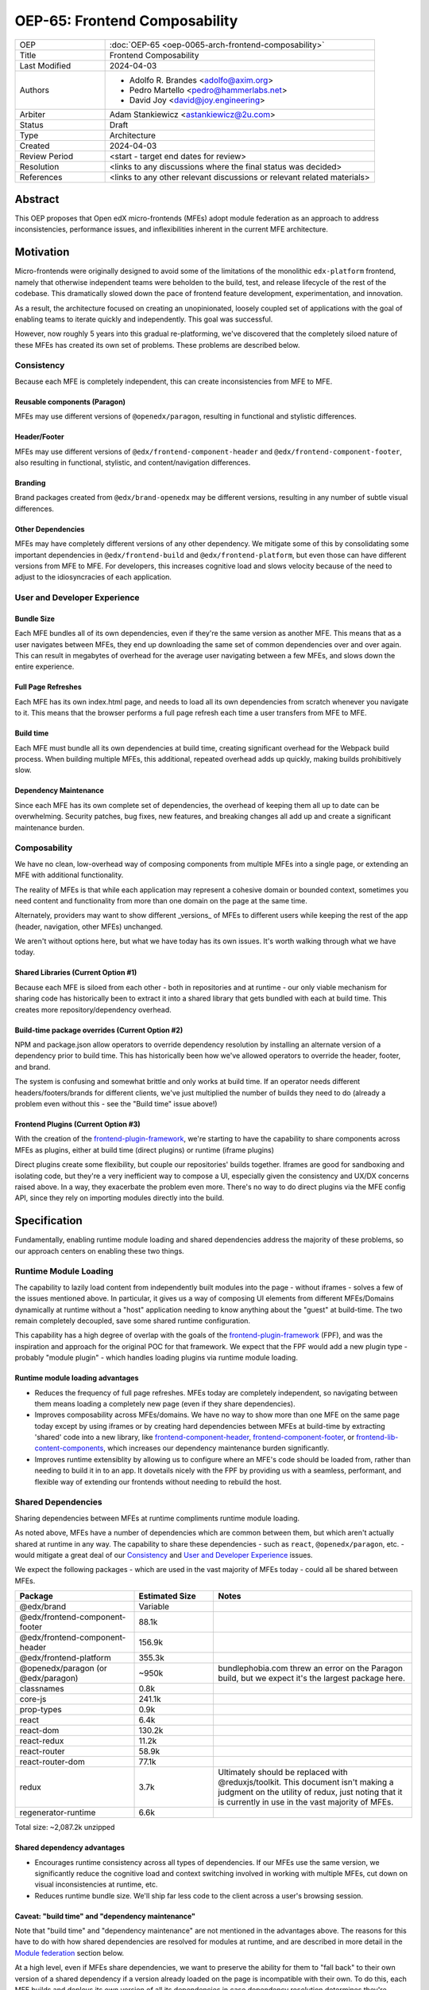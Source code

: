 OEP-65: Frontend Composability
##############################

.. list-table::
   :widths: 25 75

   * - OEP
     - :doc:`OEP-65 <oep-0065-arch-frontend-composability>`
   * - Title
     - Frontend Composability
   * - Last Modified
     - 2024-04-03
   * - Authors
     -
       * Adolfo R. Brandes <adolfo@axim.org>
       * Pedro Martello <pedro@hammerlabs.net>
       * David Joy <david@joy.engineering>
   * - Arbiter
     - Adam Stankiewicz <astankiewicz@2u.com>
   * - Status
     - Draft
   * - Type
     - Architecture
   * - Created
     - 2024-04-03
   * - Review Period
     - <start - target end dates for review>
   * - Resolution
     - <links to any discussions where the final status was decided>
   * - References
     - <links to any other relevant discussions or relevant related materials>

Abstract
********

This OEP proposes that Open edX micro-frontends (MFEs) adopt module federation as an approach to address inconsistencies, performance issues, and inflexibilities inherent in the current MFE architecture.

Motivation
**********

Micro-frontends were originally designed to avoid some of the limitations of the monolithic ``edx-platform`` frontend, namely that otherwise independent teams were beholden to the build, test, and release lifecycle of the rest of the codebase. This dramatically slowed down the pace of frontend feature development, experimentation, and innovation.

As a result, the architecture focused on creating an unopinionated, loosely coupled set of applications with the goal of enabling teams to iterate quickly and independently. This goal was successful.

However, now roughly 5 years into this gradual re-platforming, we've discovered that the completely siloed nature of these MFEs has created its own set of problems. These problems are described below.

Consistency
===========

Because each MFE is completely independent, this can create inconsistencies from MFE to MFE.

Reusable components (Paragon)
-----------------------------

MFEs may use different versions of ``@openedx/paragon``, resulting in functional and stylistic differences.

Header/Footer
-------------

MFEs may use different versions of ``@edx/frontend-component-header`` and ``@edx/frontend-component-footer``, also resulting in functional, stylistic, and content/navigation differences.

Branding
--------

Brand packages created from ``@edx/brand-openedx`` may be different versions, resulting in any number of subtle visual differences.

Other Dependencies
------------------

MFEs may have completely different versions of any other dependency. We mitigate some of this by consolidating some important dependencies in ``@edx/frontend-build`` and ``@edx/frontend-platform``, but even those can have different versions from MFE to MFE. For developers, this increases cognitive load and slows velocity because of the need to adjust to the idiosyncracies of each application.

User and Developer Experience
=============================

Bundle Size
-----------

Each MFE bundles all of its own dependencies, even if they're the same version as another MFE. This means that as a user navigates between MFEs, they end up downloading the same set of common dependencies over and over again. This can result in megabytes of overhead for the average user navigating between a few MFEs, and slows down the entire experience.

Full Page Refreshes
-------------------

Each MFE has its own index.html page, and needs to load all its own dependencies from scratch whenever you navigate to it. This means that the browser performs a full page refresh each time a user transfers from MFE to MFE.

Build time
----------

Each MFE must bundle all its own dependencies at build time, creating significant overhead for the Webpack build process. When building multiple MFEs, this additional, repeated overhead adds up quickly, making builds prohibitively slow.

Dependency Maintenance
----------------------

Since each MFE has its own complete set of dependencies, the overhead of keeping them all up to date can be overwhelming. Security patches, bug fixes, new features, and breaking changes all add up and create a significant maintenance burden.

Composability
=============

We have no clean, low-overhead way of composing components from multiple MFEs into a single page, or extending an MFE with additional functionality.

The reality of MFEs is that while each application may represent a cohesive domain or bounded context, sometimes you need content and functionality from more than one domain on the page at the same time.

Alternately, providers may want to show different _versions_ of MFEs to different users while keeping the rest of the app (header, navigation, other MFEs) unchanged.

We aren't without options here, but what we have today has its own issues. It's worth walking through what we have today.

Shared Libraries (Current Option #1)
------------------------------------

Because each MFE is siloed from each other - both in repositories and at runtime - our only viable mechanism for sharing code has historically been to extract it into a shared library that gets bundled with each at build time. This creates more repository/dependency overhead.

Build-time package overrides (Current Option #2)
------------------------------------------------

NPM and package.json allow operators to override dependency resolution by installing an alternate version of a dependency prior to build time. This has historically been how we've allowed operators to override the header, footer, and brand.

The system is confusing and somewhat brittle and only works at build time. If an operator needs different headers/footers/brands for different clients, we've just multiplied the number of builds they need to do (already a problem even without this - see the "Build time" issue above!)

Frontend Plugins (Current Option #3)
------------------------------------

With the creation of the `frontend-plugin-framework <https://github.com/openedx/frontend-plugin-framework>`_, we're starting to have the capability to share components across MFEs as plugins, either at build time (direct plugins) or runtime (iframe plugins)

Direct plugins create some flexibility, but couple our repositories' builds together. Iframes are good for sandboxing and isolating code, but they're a very inefficient way to compose a UI, especially given the consistency and UX/DX concerns raised above. In a way, they exacerbate the problem even more. There's no way to do direct plugins via the MFE config API, since they rely on importing modules directly into the build.

Specification
*************

Fundamentally, enabling runtime module loading and shared dependencies address the majority of these problems, so our approach centers on enabling these two things.

Runtime Module Loading
======================

The capability to lazily load content from independently built modules into the page - without iframes - solves a few of the issues mentioned above. In particular, it gives us a way of composing UI elements from different MFEs/Domains dynamically at runtime without a "host" application needing to know anything about the "guest" at build-time. The two remain completely decoupled, save some shared runtime configuration.

This capability has a high degree of overlap with the goals of the `frontend-plugin-framework <https://github.com/openedx/frontend-plugin-framework>`_ (FPF), and was the inspiration and approach for the original POC for that framework. We expect that the FPF would add a new plugin type - probably "module plugin" - which handles loading plugins via runtime module loading.

Runtime module loading advantages
---------------------------------

- Reduces the frequency of full page refreshes. MFEs today are completely independent, so navigating between them means loading a completely new page (even if they share dependencies).
- Improves composability across MFEs/domains. We have no way to show more than one MFE on the same page today except by using iframes or by creating hard dependencies between MFEs at build-time by extracting 'shared' code into a new library, like `frontend-component-header <https://github.com/openedx/frontend-component-header>`_, `frontend-component-footer <https://github.com/openedx/frontend-component-footer>`_, or `frontend-lib-content-components <https://github.com/openedx/frontend-lib-content-components>`_, which increases our dependency maintenance burden significantly.
- Improves runtime extensiblity by allowing us to configure where an MFE's code should be loaded from, rather than needing to build it in to an app. It dovetails nicely with the FPF by providing us with a seamless, performant, and flexible way of extending our frontends without needing to rebuild the host.

Shared Dependencies
===================

Sharing dependencies between MFEs at runtime compliments runtime module loading.

As noted above, MFEs have a number of dependencies which are common between them, but which aren't actually shared at runtime in any way. The capability to share these dependencies - such as ``react``, ``@openedx/paragon``, etc. - would mitigate a great deal of our `Consistency`_ and `User and Developer Experience`_ issues.

We expect the following packages - which are used in the vast majority of MFEs today - could all be shared between MFEs.

.. list-table::
   :widths: 30 20 50

   * - **Package**
     - **Estimated Size**
     - **Notes**
   * - @edx/brand
     - Variable
     -
   * - @edx/frontend-component-footer
     - 88.1k
     -
   * - @edx/frontend-component-header
     - 156.9k
     -
   * - @edx/frontend-platform
     - 355.3k
     -
   * - @openedx/paragon (or @edx/paragon)
     - ~950k
     - bundlephobia.com threw an error on the Paragon build, but we expect it's the largest package here.
   * - classnames
     - 0.8k
     -
   * - core-js
     - 241.1k
     -
   * - prop-types
     - 0.9k
     -
   * - react
     - 6.4k
     -
   * - react-dom
     - 130.2k
     -
   * - react-redux
     - 11.2k
     -
   * - react-router
     - 58.9k
     -
   * - react-router-dom
     - 77.1k
     -
   * - redux
     - 3.7k
     - Ultimately should be replaced with @reduxjs/toolkit. This document isn't making a judgment on the utility of redux, just noting that it is currently in use in the vast majority of MFEs.
   * - regenerator-runtime
     - 6.6k
     -

Total size: ~2,087.2k unzipped

Shared dependency advantages
----------------------------

- Encourages runtime consistency across all types of dependencies. If our MFEs use the same version, we significantly reduce the cognitive load and context switching involved in working with multiple MFEs, cut down on visual inconsistencies at runtime, etc.
- Reduces runtime bundle size. We'll ship far less code to the client across a user's browsing session.

Caveat: "build time" and "dependency maintenance"
-------------------------------------------------

Note that "build time" and "dependency maintenance" are not mentioned in the advantages above.  The reasons for this have to do with how shared dependencies are resolved for modules at runtime, and are described in more detail in the `Module federation`_ section below.

At a high level, even if MFEs share dependencies, we want to preserve the ability for them to "fall back" to their own version of a shared dependency if a version already loaded on the page is incompatible with their own.  To do this, each MFE builds and deploys its own version of all its dependencies in case dependency resolution determines they're needed.

This means their build has to take time to bundle them, and the repository still needs the dependencies present in the package.json file.  Sharing dependencies doesn't help us much w/r/t build time and dependency maintenance.

Approach
========

We intend to enable runtime module loading and shared dependencies via `Webpack module federation <https://webpack.js.org/concepts/module-federation>`_. More information on module federation beyond its webpack implementation can be found on its `dedicated site at module-federation.io <https://module-federation.io/>`_.

Further, we believe that we also need an approach to maintaining and enforcing dependency consistency across MFEs to realize the benefits of shared dependencies. MFEs need a compatible version of the shared dependency to be available, otherwise they need to fall back to their own version. The process, tooling, and/or code organization necessary to provide that consistency is not something module federation can help with and needs to be addressed separately.

Module Federation
-----------------

Module federation is implemented as a `plugin for Webpack <https://webpack.js.org/plugins/module-federation-plugin/>`_ that enables micro-frontends to be composed into the same page at runtime even if they're built separately and independently deployed. The pieces being composed are "modules". It lets us configure which dependencies should be shared between modules on a page and what modules a particular frontend exposes to be loaded by other frontends.

If two modules require incompatible versions of a shared dependency, the second one loaded can fall back to loading a version it's compatible with from its own build. (see the link in step #4 below for details.)

In terms of Open edX MFEs, this means:

1. MFEs can continue to be built independently.
2. The Webpack build will include a manifest of which sub-modules the MFE provides at runtime.
3. ``@edx/frontend-build`` will specify - through its Webpack configs - a common set of shared dependencies to be used at runtime by all MFEs.
4. Webpack will intelligently resolve those dependencies at runtime, `taking into account each module's specific version requirements <https://www.angulararchitects.io/en/blog/getting-out-of-version-mismatch-hell-with-module-federation>`_.
5. MFEs can dynamically load modules from other MFEs at runtime with Webpack handling hooking them up to the right dependencies.

Because we already use Webpack, the work to add the ModuleFederationPlugin to our configurations is small and uninvasive (see proof of concept in the `Reference Implementation`_ section below).

Maintaining Dependency Consistency
----------------------------------

This proposal fundamentally changes how we work with MFE dependencies, and will require us to adopt a more rigorous approach to ensuring dependency consistency and compatiblity. That consistency doesn't come for free just by adopting shared dependencies at runtime: independent codebases will need to be kept in sync.

We expect that this may need to take a number of possible forms.

Process
^^^^^^^

We need to ensure maintainers and developers know what dependency versions to use, and when they need to upgrade to stay consistent. Open edX release documentation should include documentation of which frontend dependency versions are compatible with the release, likely pinned to a major version (i.e., React 17.x, Paragon 22.x, etc.)

We also need a process to migrate core repositories through breaking changes in third-party dependencies. Ideally follow the `Upgrade Project Runbook <https://openedx.atlassian.net/wiki/spaces/AC/pages/3660316693/Upgrade+Project+Runbook>`_.

Best Practices
^^^^^^^^^^^^^^

We need to ensure we minimize breaking changes in our own libraries (such as Paragon, the header, footer, frontend-platform, frontend-build, etc.) We suggest accomplishing this by:

- Creating new versions of components with breaking changes (``ButtonV2``, ``webpack.dev.config.v2.js``) rather than modifying existing ones.
- Leveraging the DEPR process for communication and removing old component versions
- Aligning that removal and the subsequent breaking changes with Open edX releases, and documenting it in their release notes.

Further, we could reduce the overhead of dependency maintenance and ensure MFEs stay up to date by pinning dependencies to major versions using ``^`` on versions in our package.json files.

Tooling
^^^^^^^

Maintainers and developers should be warned of incompatibilities created by their PRs, or outside the repository by another project (such as the shell).

This could take the form of Github tooling which notifies maintainers and developers that their frontend code has:

1. Drifted behind the compatible version of a shared dependency for a given Open edX release or the main branch.
2. Has upgraded beyond what is compatible with a given Open edX release or the main branch.

Code Organization
^^^^^^^^^^^^^^^^^

We propose creating a passthrough library of shared dependencies. MFEs would depend on this single library in its package.json rather than on individual shared dependencies. This library would be versioned in accordance with the `Best Practices`_ suggestions above, meaning that breaking changes would be minimized and dependencies would be pinned to major versions via ``^`` on version numbers. Its version manifest would be the source of the version numbers for the `Process`_ and `Tooling`_ suggestions.

To minimize impact on our MFEs, this library may need to be supported with some build-time configuration in Webpack that aliases its passthrough imports to their original package names. This would let us continue to write:

  ``import React from 'react';``

Instead of having to write something like:

  ``import React from '@openedx/<passthrough library name>/react';``

or:

  ``import { React } from '@openedx/<passthrough library name>';``

Out of Scope
============

There are a few important - but tangental - concerns which are considered out of scope for this OEP and its resulting reference implementation.

- Implementation details of how module federation would be added in the frontend-plugin-framework.
- How Tutor and other distributions will need to change to adopt module federation.
- Opinions on which dependencies we should adopt going forward (such as redux or other state management solutions)

Rationale
*********

The majority of the concerns expressed in the Motivation section revolve around a lack of shared dependencies and the way in which MFEs are currently siloed from each other, preventing us from creating a more seamless, cohesive experience.

Module federation specifically addresses these use cases exactly. It's right-sized to the problem at hand, can be accomplished with a minimum of impact on our existing MFEs, and can be done in a backwards compatible way (more on that below).

An approach to maintaining dependency consistency is essential to realize the benefits of sharing dependencies, or we've accomplished very little even though we've added the capability. An approach to providing this consistency is not a prerequisite for implementing module federation, to be clear, but the `success` of module federation is tightly coupled to it.

Backward Compatibility
**********************

We intend to maintain backwards compatibility while migrating to using module federation. We can do this by creating a separate set of Webpack configurations in ``@edx/frontend-build`` and separate build targets in converted MFEs; the footprint of module federation on "guest" MFEs is very small, requiring virtually no code changes in the application itself, and a few additional configuration options in the MFE's Webpack config to identify exposed components.

Ultimately MFEs will no longer be responsible for initializing frontend-platform or rendering the header and footer. We will follow the DEPR process for retiring this code in MFEs once (and if) we make the module federation architecture required.

In the interim, MFEs will have both a webpack configuration that exposes modules for consumption by other hosts as alternate entry points (to use Webpack parlance) _and_ the primary entry point which initializes frontend platform and loads the header/footer. Early POC testing indicates this won't be a problem.

Reference Implementation
************************

A proof of concept has already been created demonstrating how Webpack module federation works with two Open edX micro-frontends based on the frontend-template-application. The POC has several shared libraries (``react``, ``react-dom``, and ``@openedx/paragon``), and loads a React component module from a guest MFE into the page of a host MFE. It supports hot module replacement during development, and runs on the two MFEs' `webpack-dev-server` instances.

The POC repositories can be found here:

- `frontend-app-mf-host <https://github.com/davidjoy/frontend-app-mf-host>`_
- `frontend-app-mf-guest <https://github.com/davidjoy/frontend-app-mf-guest>`_

Proposed MFE Architecture
=========================

MFEs and Modules
----------------

Each of our MFEs will export a set of one or more modules that can be loaded by other MFEs. For instance, ``frontend-app-profile`` would likely export the ``ProfilePage`` component. Other MFEs may export their own pages, or perhaps plugins/widgets/components to be loaded by the `frontend-plugin-framework <https://github.com/openedx/frontend-plugin-framework>`_ via a "module" plugin type based on this implementation.

Hosts and Guests
----------------

MFEs become either "hosts" or "guests" or both. A host is an MFE that loads runtime modules from a guest. A guest may itself act as a host to modules from another guest.

Shell MFE
---------

We will create a new "shell" MFE to act as the top-level host for all other MFEs. It is exclusively responsible for:

- Initializing the application via ``@edx/frontend-platform``.
- Loading the base, expected version of all our shared dependencies.
- Rendering the "layout" of the application, including the header and footer.
- Loading the brand.

Like other hosts, it is also responsible for:

- Loading all the manifests from the "guest" MFEs it intends to load.
- Using module federation to load the guest MFEs on demand.

Guest MFEs (not the shell)
--------------------------

Guest MFEs that require a version of a shared dependency that's incompatible with the shell's version may load their own, provided that dependency isn't a singleton (like ``react`` or ``@edx/frontend-platform``). Singletons may only be loaded once because they break if they're loaded more than once on a single page.

Guests loading their own versions of shared dependencies degrades the performance and experience of end users. MFE authors should endeavor to use dependencies compatible with the version loaded by the shell. If we use a passthrough library of shared dependencies, this becomes easier.

Converting the POC to a reference implementation
================================================

To convert this POC into a reference implementation, we need to minimally:

- Create a new "shell" micro-frontend to be the top-level "host" for all our other micro-frontends.
- Create module federation-based development and production Webpack configurations in ``@edx/frontend-build``.
- Modify the Webpack configuration to share the complete list of shared dependencies from the shell.
- Pick an existing MFE (or two) to convert to use module federation. Add build targets to these "guest" micro-frontends that can be used to build them in module-federation mode.
- Extend the Webpack configuration in the MFEs by defining what modules each "guest" MFE exports.  We suggest that the package.json `exports <https://nodejs.org/api/packages.html#subpath-exports>`_ field be used to codify this list of exports, and that Webpack pull it in from package.json to configure ``ModuleFederationPlugin``.  The format appears to be the same.
- Give "guest" MFEs a way of seeing their own config, since they'll be getting ``@edx/frontend-platform`` as a shared dependency from the shell, and won't be initializing it themselves.

Secondary concerns include:

- Ensuring nested dynamic modules work correctly.
- Ensuring static assets load properly in guest modules.
- DEPR process around the migration.
- Documentation on how to convert an MFE to use module federation and the shell.
- The default configuration for loading "core" MFEs.
- Documentation on how to do development
- A decision on whether we use the MFE config API, env.config.js, both, or something else to supply the module federation configuration, whether it's one big combined document or whether each MFE has its own.
- How we sandbox and put error boundaries around dynamically loaded modules.
- Whether we create a central global state store, and whether that's redux.
- Whether we need an eventing system for inter-MFE communication.
- How we manage breaking dependency changes across MFEs.

Rejected Alternatives
*********************

Piral
=====

A prior iteration of this OEP and discovery effort (FC-0007) came to the conclusion that we should adopt Piral, a comprehensive micro-frontend web framework, to address our concerns with the Open edX micro-frontend architecture.

After further investigation and review of our stated pains, observed deficiencies, hopes, and vision for Open edx micro-frontends, we chose to adjust course away from Piral. Piral solves runtime module loading and shared dependencies in a similar way to Webpack module federation - and can in fact use it internally - but does so in a more proprietary, opinionated, and opaque way, adding additional layers/wrappers around it. While Webpack is one of many bundlers available, it's also the defacto standard against which others are judged, and has wide industry adoption. Webpack module federation is a standard approach for composing frontends.

Piral is an impressive piece of software, built primarily by one individual, trying to solve a much broader problem than we have. Because of this, it brings along with it a great deal of complexity that we don't need and already have solutions for. Piral aims to be a complete toolkit for building web applications, including authentication, plugins, its own global state mechanism, extensions that provide ready-made UI components, etc.

We need a mechanism to provide shared dependencies and composable frontends that can fit in with our existing ecosystem. Adopting Piral would likely involve significant refactoring of existing MFEs to fit into its framework and to turn them into "pilets", which locks us in to the Piral way of doing things.

It feels like our needs more closely align with the narrower scope of module federation, and that it's a more right-sized solution to our architectural problems.

Combining MFEs into 2-3 monoliths
=================================

Folding our micro-frontends together into a few larger frontends (LMS and Studio, for instance) solves our need for shared dependencies in a different way - it just shares all the code so there's one set of dependencies for all of it. We could continue to rely on frontend-plugin-framework for cross-domain plugins, but "plugins" within the larger domain become a simple import from another part of the application.

This approach was abandoned because we still believe that MFE independence is a core need for our platform, and we can't go back to a few monolithic frontends.

Combining MFEs into a monorepo
==============================

A monorepo would co-locate all of our core MFEs and libraries (``@openedx/paragon``, ``@edx/frontend-platform``, ``@edx/frontend-component-header``, ``@edx/frontend-component-footer``, etc.) in the same repository, but maintain their independent release and deployment cycles. We believe this would help us more readily keep consistent dependency versions across MFEs. But it would also introduce a layer of complexity to our code organization and be a highly invasive way of solving our dependency consistency issues, as we'd have to move all of our core frontend code into a new repository.

Further, it wouldn't solve our consistency problems for anyone working with a non-core MFE or library. We want to create parity between the process for core and non-core repositories to ensure our approach is serving everyone's needs, not just maintainers of core repositories.

We acknowledge that there are benefits here, but believe that it's more work than it's worth, is only a partial solution, and we have less complex options available to us.

Doing Nothing
=============

We feel that the siloing of micro-frontends, the proliferation of dependencies, the difficulty of extending our platform, and the toil of ongoing maintenance is untenable. This requires us to act to improve the approachability of our frontend architecture; it's not good enough yet.

Appendix A: How Module Federation Works
***************************************

Without reproducing the details of Webpack's module federation documentation, effectively the following steps occur:

- A host application is provided a list of remote entry points, either through build-time configuration or via an API request to a runtime configuration service (like the MFE config API).
- Each guest application has a "remote entry" JavaScript file which acts as a manifest of the modules that application exposes, each of which is its own JavaScript file. The guest's versions of all of its dependencies are also present in the manifest.
- The host application loads those remote entry points as scripts to the document's <head> tag for later use.
- To load a module, the host application loads the module's JavaScript file based on the URL in the remote entry file, and Webpack's runtime provides that module with any shared dependencies already loaded in the host application.
- If the Webpack runtime can't reconcile the version of a dependency needed by a guest module with those already loaded, it will use the remote entry manifest to load the guest's version as well.

Change History
**************

2024-04-03
==========

* Document created

2024-04-04
==========

* `Pull request #575 <https://github.com/openedx/open-edx-proposals/pull/575>`_
* Adding an arbiter.
* Light editing for punctuation and clarity
* Adding another use case for composability.
* Adding build-time package overrides as a composability option.
* Adding more details to the reference implementation section.

2024-04-09
==========

* Rewriting and clarifying the Specification section. Simplifying language around Webpack module federation and adding a variety of links out to external resources.
* Adding specific recommendations for Maintaining Dependency Consistency.  Also adding it to the Rationale.
* Rewriting the section on why "build time" and "dependency maintenance" aren't improved by adding shared dependencies.
* Adding monorepos to the Rejected Alternatives section.
* Adding a sub-section on Proposed MFE Architecture to the Reference Implementation section.
* Adding a link to the Upgrade Project Runbook.
